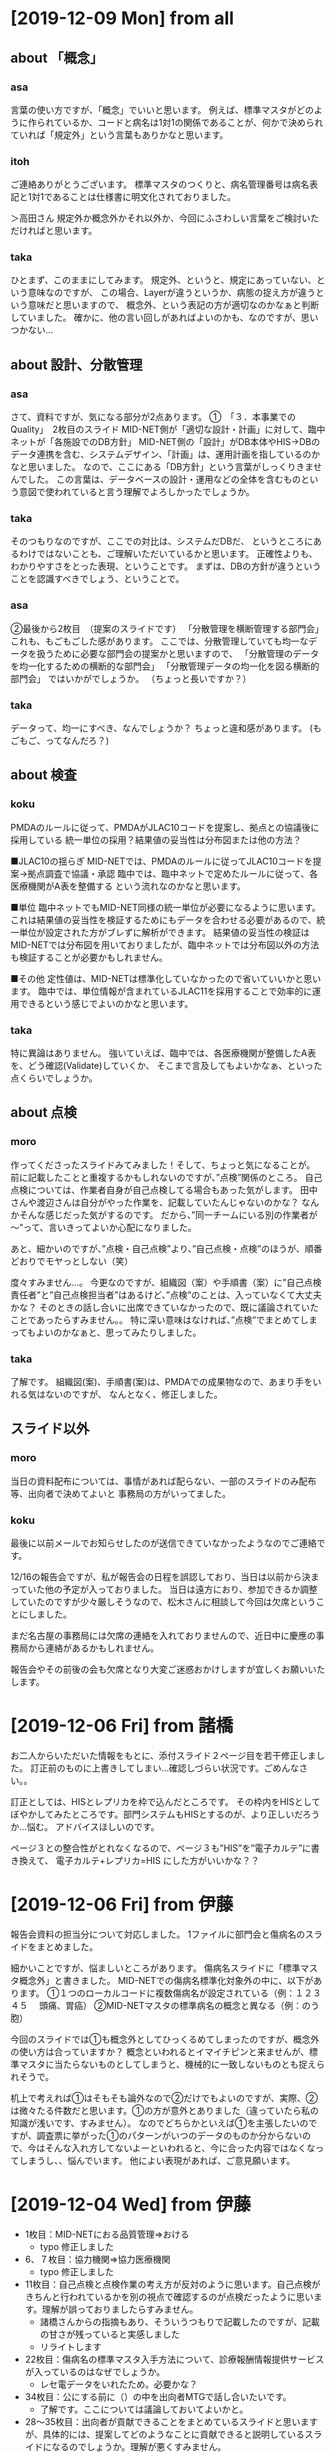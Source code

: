 * [2019-12-09 Mon] from all
** about 「概念」
*** asa
 言葉の使い方ですが、「概念」でいいと思います。
 例えば、標準マスタがどのように作られているか、コードと病名は1対1の関係であることが、何かで決められていれば「規定外」という言葉もありかなと思います。

*** itoh
 ご連絡ありがとうございます。
 標準マスタのつくりと、病名管理番号は病名表記と1対1であることは仕様書に明文化されておりました。

 ＞高田さん
 規定外か概念外かそれ以外か、今回にふさわしい言葉をご検討いただければと思います。

*** taka
 ひとまず、このままにしてみます。
 規定外、というと、規定にあっていない、という意味なのですが、
 この場合、Layerが違うというか、病態の捉え方が違うという意味だと思いますので、
 概念外、という表記の方が適切なのかなぁと判断していました。
 確かに、他の言い回しがあればよいのかも、なのですが、思いつかない...

** about 設計、分散管理
*** asa 
 さて、資料ですが、気になる部分が2点あります。
 ①　「３．本事業でのQuality」　2枚目のスライド
 MID-NET側が「適切な設計・計画」に対して、臨中ネットが「各施設でのDB方針」
 MID-NET側の「設計」がDB本体やHIS→DBのデータ連携を含む、システムデザイン、「計画」は、運用計画を指しているのかなと思いました。
 なので、ここにある「DB方針」という言葉がしっくりきませんでした。
 この言葉は、データベースの設計・運用などの全体を含むものという意図で使われていると言う理解でよろしかったでしょうか。

*** taka
 そのつもりなのですが、ここでの対比は、システムだDBだ、
 というところにあるわけではないことも、ご理解いただいているかと思います。
 正確性よりも、わかりやすさをとった表現、ということです。
 まずは、DBの方針が違うということを認識すべきでしょう、ということで。

*** asa
 ②最後から2枚目　（提案のスライドです）
 「分散管理を横断管理する部門会」
 これも、もごもごした感があります。
 ここでは、分散管理していても均一なデータを扱うために必要な部門会の提案かと思いますので、
 「分散管理のデータを均一化するための横断的な部門会」
 「分散管理データの均一化を図る横断的部門会」
 ではいかがでしょうか。 （ちょっと長いですか？）

*** taka
 データって、均一にすべき、なんでしょうか？
 ちょっと違和感があります。
 (もごもご、ってなんだろ？)

** about 検査
*** koku
 PMDAのルールに従って、PMDAがJLAC10コードを提案し、拠点との協議後に採用している
 統一単位の採用？結果値の妥当性は分布図または他の方法？

 ■JLAC10の揺らぎ
 MID-NETでは、PMDAのルールに従ってJLAC10コードを提案→拠点調査で協議・承認
 臨中では、臨中ネットで定めたルールに従って、各医療機関がA表を整備する
 という流れなのかなと思います。

 ■単位
 臨中ネットでもMID-NET同様の統一単位が必要になるように思います。
 これは結果値の妥当性を検証するためにもデータを合わせる必要があるので、統一単位が設定された方がブレずに解析ができます。
 結果値の妥当性の検証はMID-NETでは分布図を用いておりましたが、臨中ネットでは分布図以外の方法も検証することが必要かもしれません。

 ■その他
 定性値は、MID-NETは標準化していなかったので省いていいかと思います。
 臨中では、単位情報が含まれているJLAC11を採用することで効率的に運用できるという感じでよいのかなと思います。

*** taka
 特に異論はありません。
 強いていえば、臨中では、各医療機関が整備したA表を、どう確認(Validate)していくか、
 そこまで言及してもよいかなぁ、といった点くらいでしょうか。

** about 点検
*** moro
 作ってくださったスライドみてみました！そして、ちょっと気になることが。
 前に記載したことと重複するかもしれないのですが、”点検”関係のところ。
 自己点検については、作業者自身が自己点検してる場合もあった気がします。
 田中さんや渡辺さんは自分がやった作業を、記載していたんじゃないのかな？
 なんかそんな感じだった気がするのです。
 だから、”同一チームにいる別の作業者が～”って、言いきってよいか心配になりました。

 あと、細かいのですが、”点検・自己点検”より、”自己点検・点検”のほうが、順番どおりでモヤっとしない（笑）

 度々すみません…。
 今更なのですが、組織図（案）や手順書（案）に”自己点検責任者”と”自己点検担当者”はあるけど、”点検”のことは、入っていなくて大丈夫かな？
 そのときの話し合いに出席できていなかったので、既に議論されていたことであったらすみません。。
 特に深い意味はなければ、”点検”でまとめてしまってもよいのかなぁと、思ってみたりしました。

*** taka 
 了解です。
 組織図(案)、手順書(案)は、PMDAでの成果物なので、あまり手をいれる気はないのですが、
 なんとなく、修正しました。

** スライド以外
*** moro
 当日の資料配布については、事情があれば配らない、一部のスライドのみ配布等、出向者で決めてよいと
 事務局の方がいってました。

*** koku
 最後に以前メールでお知らせしたのが送信できていなかったようなのでご連絡です。

 12/16の報告会ですが、私が報告会の日程を誤認しており、当日は以前から決まっていた他の予定が入っておりました。
 当日は遠方におり、参加できるか調整していたのですが少々厳しそうなので、松木さんに相談して今回は欠席ということにしました。

 まだ名古屋の事務局には欠席の連絡を入れておりませんので、近日中に慶應の事務局から連絡があるかもしれません。

 報告会やその前後の会も欠席となり大変ご迷惑おかけしますが宜しくお願いいたします。

* [2019-12-06 Fri] from 諸橋
お二人からいただいた情報をもとに、添付スライド２ページ目を若干修正しました。
訂正前のものに上書きしてしまい…確認しづらい状況です。ごめんなさい。。

訂正としては、HISとレプリカを枠で込んだところです。
その枠内をHISとしてぼやかしてみたところです。部門システムもHISとするのが、より正しいだろうか…悩む。
アドバイスほしいのです。

ページ３との整合性がとれなくなるので、ページ３も”HIS”を”電子カルテ”に書き換えて、
電子カルテ+レプリカ=HIS にした方がいいかな？？

* [2019-12-06 Fri] from 伊藤
報告会資料の担当分について対応しました。
1ファイルに部門会と傷病名のスライドをまとめました。

細かいことですが、悩ましいところがあります。
傷病名スライドに「標準マスタ概念外」と書きました。
MID-NETでの傷病名標準化対象外の中に、以下があります。
①１つのローカルコードに複数傷病名が設定されている（例：１２３４５　 頭痛、胃癌）
②MID-NETマスタの標準病名の概念と異なる（例：のう胞）

今回のスライドでは①も概念外としてひっくるめてしまったのですが、概念外の使い方は合っていますか？
概念といわれるとイマイチピンと来ませんが、標準マスタに当たらないものとしてしまうと、機械的に一致しないものとも捉えられそうで。

机上で考えれば①はそもそも論外なので②だけでもよいのですが、実際、②は微々たる件数だと思います。①の方が意外とありました（違っていたら私の知識が浅いです、すみません）。
なのでどちらかといえば①を主張したいのですが、調査票に挙がった①のパターンがいつのデータのものか分からないので、今はそんな入れ方してないよーといわれると、今に合った内容ではなくなってしまうし、、悩んでいます。
他によい表現があれば、ご意見願います。
  
* [2019-12-04 Wed] from 伊藤
- 1枚目：MID-NETにおる品質管理⇒おける
  - typo 修正しました
- 6、７枚目：協力機関⇒協力医療機関
  - typo 修正しました
- 11枚目：自己点検と点検作業の考え方が反対のように思います。自己点検がきちんと行われているかを別の視点で確認するのが点検だったように思います。理解が誤っておりましたらすみません。
  - 諸橋さんからの指摘もあり、そういうつもりで記載したのですが、記載の甘さが残っていると実感しました
  - リライトします
- 22枚目：傷病名の標準マスタ入手方法について、診療報酬情報提供サービスが入っているのはなぜでしょうか。
  - レセ電データをいれたため。必要かな？
- 34枚目：公にする前に（）の中を出向者MTGで話し合いたいです。
  - 了解です。ここについては議論しておいてよいかと。
- 28～35枚目：出向者が貢献できることをまとめているスライドと思いますが、具体的には、提案してどのようなことに貢献できると説明しているスライドになるのでしょうか。理解が悪くすみません。
  - PMDAの経験を活かすには土壌が必要で、その上でしか経験は生きないことを、一貫して記載しているつもりです。
  - ただ、ちょっと標語的なものを思いついたので、追記しました。

* [2019-12-04 Wed] from 諸橋
- ①P3　医療情報データベースの先駆けであるMID-NET～　MID-NETは医療情報データを解析するためのシステムなのかなと。データベースとだけくくってしまってよいのだろうか？と思いました。
  - これは、出典を明記していないのですが、どうやらAMED資料からの抜粋、とのことです
  - 文章かえてもいいけど、そもそも出向の目的は僕等で決めたわけでもないし...
- ②P4　標準化A～D　品質管理A　今更なのですが、このABCDってなんだっけ？とわからなくなりました。すみません。。
  - ヒトみたい。Aさん、Bさんといったかんじ
  - この辺も元資料そのままです
- ③P５　なんかカッコイイ（笑）
  - ほめてもらた。ありがとうございます。
- ④P8とか　PMDAの資料だからなんか書かないとよくないですかね？？心配性で。。
  - PMDA資料については、Webからのパクリなので、クレジット&URL をいれるつもり
  - そんなこんなで、早めに原稿をあげる必要あるかな、と。
- ⑤P11　伊藤さんとかぶるかな？品質管理チームでおこなっていた“自己点検”は、同じチーム内の別の作業者が、報告書の内容等確認人してくれていました。私の他の方の作業の確認を“自己点検”としてやっていました。点検チームでは、他のチームの方が行っているなにかしらの確認？作業（自己点検？）が行われているか否かを、“点検作業”として行っていました。他のチームの方法はあまり把握していないのです…。そして、いろいろ記憶があいまいになってきてます…
  - 伊藤さんの分にも記載したように、記載をリライトします
- ⑥P12　気持ち　図中の①しかしてないことを明確に伝えたい！！
  - 出向でやったこと、という意味ですよね
  - 3,4,5はシステムバリデーションですし
  - 一枚追加して、ハイライトします？
- ⑦P32-33　表したいことを今度教えてほしい。理解が悪くてすみません…
  - 部門会の必要性をリードしているつもりです
  - 横のつながりの重要性、つたわらないか
- ⑧P34　もしだった…　“核施設より”または。赤枠の部分にひと手間、的なことをすると、専門職といわれる人が今のメンバー（会議に参加するような）に限らず、　現場でマスタ管理してる人が必要だよ！！ってのが、より伝えられそうと思ってみた。
  - ごめん、よくわからん...
- ⑨P35　システムの管理的なところもいれたいのです。P12でいう①以外のところ、の意味です！あと、具体的なとこってのも、もう少し入れたいな。　　　　手順書ってので網羅されているといえば、そうともとれるのだが。なんとなく！
  - なんとなくわかった
  - ちょっと考えます
